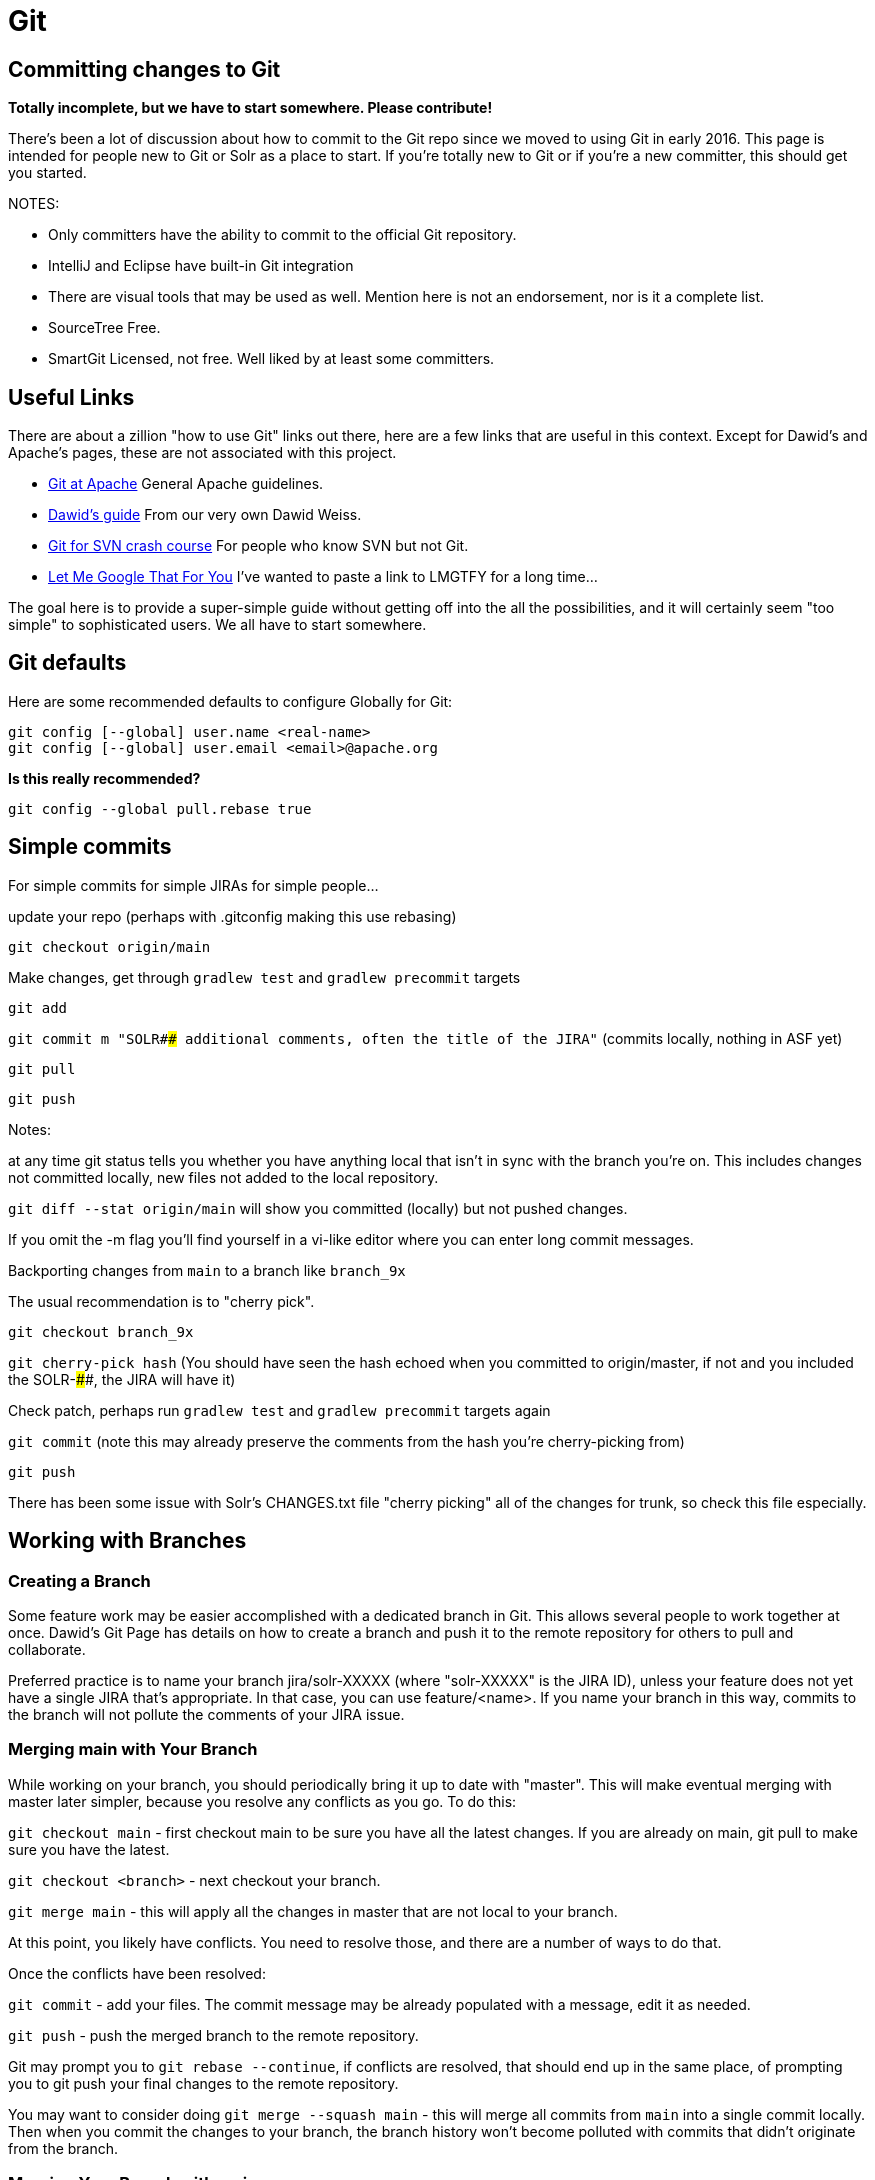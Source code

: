 # Git


## Committing changes to Git

*Totally incomplete, but we have to start somewhere. Please contribute!*

There's been a lot of discussion about how to commit to the Git repo since we moved to using Git in early 2016. This page is intended for people new to Git or Solr as a place to start. If you're totally new to Git or if you're a new committer, this should get you started.

NOTES:

* Only committers have the ability to commit to the official Git repository.
* IntelliJ and Eclipse have built-in Git integration
* There are visual tools that may be used as well. Mention here is not an endorsement, nor is it a complete list.
 * SourceTree Free.
 * SmartGit Licensed, not free. Well liked by at least some committers.

## Useful Links

There are about a zillion "how to use Git" links out there, here are a few links that are useful in this context. Except for Dawid's and Apache's pages, these are not associated with this project.

* https://git-wip-us.apache.org/[Git at Apache] General Apache guidelines.
* https://github.com/dweiss/lucene-git-guides[Dawid's guide] From our very own Dawid Weiss.
* http://git.or.cz/course/svn.html[Git for SVN crash course] For people who know SVN but not Git.
* http://lmgtfy.com/?q=Git+beginners+guide[Let Me Google That For You] I've wanted to paste a link to LMGTFY for a long time...


The goal here is to provide a super-simple guide without getting off into the all the possibilities, and it will certainly seem "too simple" to sophisticated users. We all have to start somewhere.

## Git defaults

Here are some recommended defaults to configure Globally for Git:

```
git config [--global] user.name <real-name>
git config [--global] user.email <email>@apache.org
```

*Is this really recommended?*

```
git config --global pull.rebase true
```

## Simple commits

For simple commits for simple JIRAs for simple people...

update your repo (perhaps with .gitconfig making this use rebasing)

`git checkout origin/main`

Make changes, get through `gradlew test` and `gradlew precommit` targets

`git add`

`git commit m "SOLR#### additional comments, often the title of the JIRA"` (commits locally, nothing in ASF yet)

`git pull`

`git push`


Notes:

at any time git status tells you whether you have anything local that isn't in sync with the branch you're on. This includes changes not committed locally, new files not added to the local repository.

`git diff --stat origin/main` will show you committed (locally) but not pushed changes.

If you omit the -m flag you'll find yourself in a vi-like editor where you can enter long commit messages.

Backporting changes from `main` to a branch like `branch_9x`

The usual recommendation is to "cherry pick".

`git checkout branch_9x`

`git cherry-pick hash` (You should have seen the hash echoed when you committed to origin/master, if not and you included the SOLR-####, the JIRA will have it)

Check patch, perhaps run `gradlew test` and `gradlew precommit` targets again

`git commit` (note this may already preserve the comments from the hash you're cherry-picking from)

`git push`


There has been some issue with Solr's CHANGES.txt file "cherry picking" all of the changes for trunk, so check this file especially.


## Working with Branches

### Creating a Branch

Some feature work may be easier accomplished with a dedicated branch in Git. This allows several people to work together at once. Dawid's Git Page has details on how to create a branch and push it to the remote repository for others to pull and collaborate.

Preferred practice is to name your branch jira/solr-XXXXX (where "solr-XXXXX" is the JIRA ID), unless your feature does not yet have a single JIRA that's appropriate. In that case, you can use feature/<name>. If you name your branch in this way, commits to the branch will not pollute the comments of your JIRA issue.

### Merging main with Your Branch

While working on your branch, you should periodically bring it up to date with "master". This will make eventual merging with master later simpler, because you resolve any conflicts as you go. To do this:

`git checkout main` - first checkout main to be sure you have all the latest changes. If you are already on main, git pull to make sure you have the latest.

`git checkout <branch>` - next checkout your branch.

`git merge main` - this will apply all the changes in master that are not local to your branch.


At this point, you likely have conflicts. You need to resolve those, and there are a number of ways to do that.

Once the conflicts have been resolved:

`git commit` - add your files. The commit message may be already populated with a message, edit it as needed.

`git push` - push the merged branch to the remote repository.


Git may prompt you to `git rebase --continue`, if conflicts are resolved, that should end up in the same place, of prompting you to git push your final changes to the remote repository.

You may want to consider doing `git merge --squash main` - this will merge all commits from `main` into a single commit locally. Then when you commit the changes to your branch, the branch history won't become polluted with commits that didn't originate from the branch.

### Merging Your Branch with main

When your feature is complete, and you want to merge the branch to main, you definitely want to do a squash merge so all of the little commits you made in the branch don't pollute the project history.

You may also want to merge with main only after doing one last merge of main to your branch. This will allow you to resolve conflicts in your branch before having to deal with them on main, and will make this process cleaner.

Be sure you have run `gradlew precommit` on your branch to find any unexpected problems. Best to resolve those on your branch instead of waiting for Jenkins builds to fail, or other committers to notice problems. Running any tests you can is also preferred.

To merge your branch with master:

* `git checkout <branch>` - make sure you git pull to have the absolute latest changes from the remote repository.
* `git checkout main` - also, pull to make sure to git pull to have the absolute latest changes from the remote repository.
* `git merge --squash <branch>` - this will merge your branch with master.


Hopefully you have minimal or maybe no conflicts. If so, resolve them. When you're ready:

`git commit -m "Merging <branch> with main"`


Before you push your changes to main, run `gradlew precommit` and tests again to check for anything unexpected.

`git push`

That's it! Yeay!
